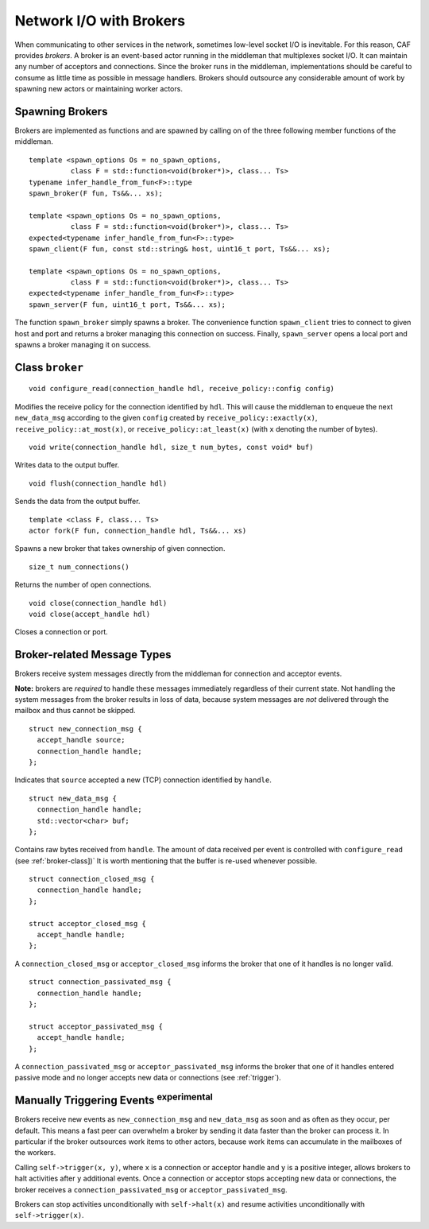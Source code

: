 .. _broker:

Network I/O with Brokers
========================

When communicating to other services in the network, sometimes low-level socket I/O is inevitable. For this reason, CAF provides *brokers*. A broker is an event-based actor running in the middleman that multiplexes socket I/O. It can maintain any number of acceptors and connections. Since the broker runs in the middleman, implementations should be careful to consume as little time as possible in message handlers. Brokers should outsource any considerable amount of work by spawning new actors or maintaining worker actors.

.. _spawning-brokers:

Spawning Brokers
----------------

Brokers are implemented as functions and are spawned by calling on of the three following member functions of the middleman.

::

    template <spawn_options Os = no_spawn_options,
              class F = std::function<void(broker*)>, class... Ts>
    typename infer_handle_from_fun<F>::type
    spawn_broker(F fun, Ts&&... xs);

    template <spawn_options Os = no_spawn_options,
              class F = std::function<void(broker*)>, class... Ts>
    expected<typename infer_handle_from_fun<F>::type>
    spawn_client(F fun, const std::string& host, uint16_t port, Ts&&... xs);

    template <spawn_options Os = no_spawn_options,
              class F = std::function<void(broker*)>, class... Ts>
    expected<typename infer_handle_from_fun<F>::type>
    spawn_server(F fun, uint16_t port, Ts&&... xs);

The function ``spawn_broker`` simply spawns a broker. The convenience function ``spawn_client`` tries to connect to given host and port and returns a broker managing this connection on success. Finally, ``spawn_server`` opens a local port and spawns a broker managing it on success.

.. _broker-class:

Class ``broker``
----------------

::

    void configure_read(connection_handle hdl, receive_policy::config config)

Modifies the receive policy for the connection identified by ``hdl``. This will cause the middleman to enqueue the next ``new_data_msg`` according to the given ``config`` created by ``receive_policy::exactly(x)``, ``receive_policy::at_most(x)``, or ``receive_policy::at_least(x)`` (with ``x`` denoting the number of bytes).

::

    void write(connection_handle hdl, size_t num_bytes, const void* buf)

Writes data to the output buffer.

::

    void flush(connection_handle hdl)

Sends the data from the output buffer.

::

    template <class F, class... Ts>
    actor fork(F fun, connection_handle hdl, Ts&&... xs)

Spawns a new broker that takes ownership of given connection.

::

    size_t num_connections()

Returns the number of open connections.

::

    void close(connection_handle hdl)
    void close(accept_handle hdl)

Closes a connection or port.

.. _broker-related-message-types:

Broker-related Message Types
----------------------------

Brokers receive system messages directly from the middleman for connection and acceptor events.

**Note:** brokers are *required* to handle these messages immediately regardless of their current state. Not handling the system messages from the broker results in loss of data, because system messages are *not* delivered through the mailbox and thus cannot be skipped.

::

    struct new_connection_msg {
      accept_handle source;
      connection_handle handle;
    };

Indicates that ``source`` accepted a new (TCP) connection identified by ``handle``.

::

    struct new_data_msg {
      connection_handle handle;
      std::vector<char> buf;
    };

Contains raw bytes received from ``handle``. The amount of data received per event is controlled with ``configure_read`` (see :ref:`broker-class])` It is worth mentioning that the buffer is re-used whenever possible.

::

    struct connection_closed_msg {
      connection_handle handle;
    };

    struct acceptor_closed_msg {
      accept_handle handle;
    };

A ``connection_closed_msg`` or ``acceptor_closed_msg`` informs the broker that one of it handles is no longer valid.

::

    struct connection_passivated_msg {
      connection_handle handle;
    };

    struct acceptor_passivated_msg {
      accept_handle handle;
    };

A ``connection_passivated_msg`` or ``acceptor_passivated_msg`` informs the broker that one of it handles entered passive mode and no longer accepts new data or connections (see :ref:`trigger`).

.. _trigger:

Manually Triggering Events  :sup:`experimental` 
-----------------------------------------------

Brokers receive new events as ``new_connection_msg`` and ``new_data_msg`` as soon and as often as they occur, per default. This means a fast peer can overwhelm a broker by sending it data faster than the broker can process it. In particular if the broker outsources work items to other actors, because work items can accumulate in the mailboxes of the workers.

Calling ``self->trigger(x, y)``, where ``x`` is a connection or acceptor handle and ``y`` is a positive integer, allows brokers to halt activities after ``y`` additional events. Once a connection or acceptor stops accepting new data or connections, the broker receives a ``connection_passivated_msg`` or ``acceptor_passivated_msg``.

Brokers can stop activities unconditionally with ``self->halt(x)`` and resume activities unconditionally with ``self->trigger(x)``.
